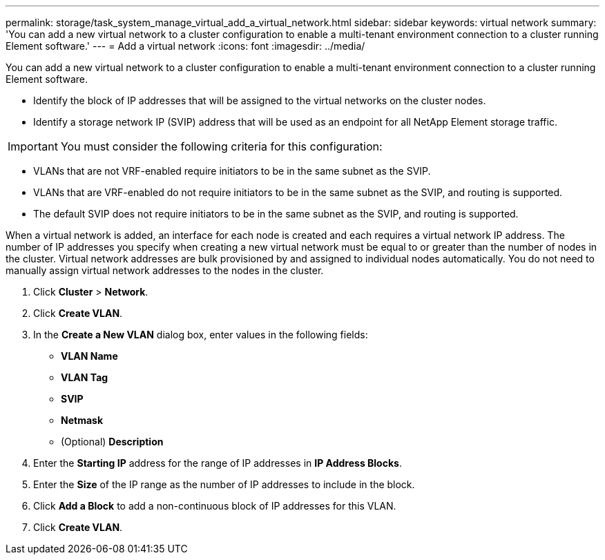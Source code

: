 ---
permalink: storage/task_system_manage_virtual_add_a_virtual_network.html
sidebar: sidebar
keywords: virtual network
summary: 'You can add a new virtual network to a cluster configuration to enable a multi-tenant environment connection to a cluster running Element software.'
---
= Add a virtual network
:icons: font
:imagesdir: ../media/

[.lead]
You can add a new virtual network to a cluster configuration to enable a multi-tenant environment connection to a cluster running Element software.

* Identify the block of IP addresses that will be assigned to the virtual networks on the cluster nodes.
* Identify a storage network IP (SVIP) address that will be used as an endpoint for all NetApp Element storage traffic.

IMPORTANT: You must consider the following criteria for this configuration:

* VLANs that are not VRF-enabled require initiators to be in the same subnet as the SVIP.
* VLANs that are VRF-enabled do not require initiators to be in the same subnet as the SVIP, and routing is supported.
* The default SVIP does not require initiators to be in the same subnet as the SVIP, and routing is supported.

When a virtual network is added, an interface for each node is created and each requires a virtual network IP address. The number of IP addresses you specify when creating a new virtual network must be equal to or greater than the number of nodes in the cluster. Virtual network addresses are bulk provisioned by and assigned to individual nodes automatically. You do not need to manually assign virtual network addresses to the nodes in the cluster.

. Click *Cluster* > *Network*.
. Click *Create VLAN*.
. In the *Create a New VLAN* dialog box, enter values in the following fields:
 ** *VLAN Name*
 ** *VLAN Tag*
 ** *SVIP*
 ** *Netmask*
 ** (Optional) *Description*
. Enter the *Starting IP* address for the range of IP addresses in *IP Address Blocks*.
. Enter the *Size* of the IP range as the number of IP addresses to include in the block.
. Click *Add a Block* to add a non-continuous block of IP addresses for this VLAN.
. Click *Create VLAN*.
